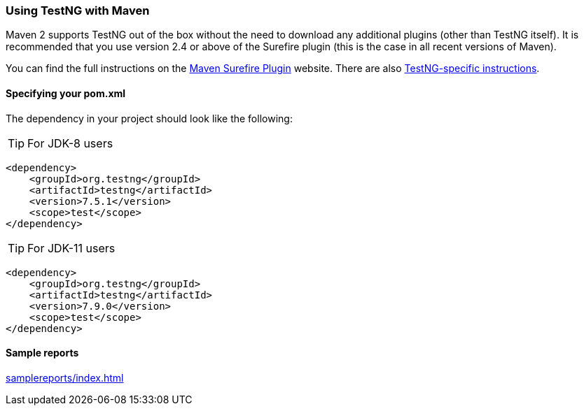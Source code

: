 === Using TestNG with Maven

Maven 2 supports TestNG out of the box without the need to download any additional plugins (other than TestNG itself). It is recommended that you use version 2.4 or above of the Surefire plugin (this is the case in all recent versions of Maven).

You can find the full instructions on the https://maven.apache.org/plugins/maven-surefire-plugin/[Maven Surefire Plugin] website. There are also https://maven.apache.org/plugins/maven-surefire-plugin/examples/testng.html[TestNG-specific instructions].

==== Specifying your pom.xml
The dependency in your project should look like the following:

TIP: For JDK-8 users

[source, xml]

----
<dependency>
    <groupId>org.testng</groupId>
    <artifactId>testng</artifactId>
    <version>7.5.1</version>
    <scope>test</scope>
</dependency>
----

TIP: For JDK-11 users

[source, xml]

----
<dependency>
    <groupId>org.testng</groupId>
    <artifactId>testng</artifactId>
    <version>7.9.0</version>
    <scope>test</scope>
</dependency>
----

==== Sample reports

link:samplereports/index.html[]